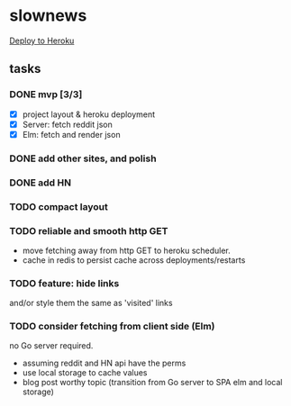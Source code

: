 * slownews

#+CAPTION: Deploy
[[https://heroku.com/deploy][Deploy to Heroku]]

** tasks
*** DONE mvp [3/3]
CLOSED: [2015-09-05 Sat 22:40]
+ [X] project layout & heroku deployment
+ [X] Server: fetch reddit json
+ [X] Elm: fetch and render json
*** DONE add other sites, and polish
CLOSED: [2015-09-05 Sat 22:40]
*** DONE add HN
CLOSED: [2015-09-06 Sun 16:51]
*** TODO compact layout
*** TODO reliable and smooth http GET
- move fetching away from http GET to heroku scheduler.
- cache in redis to persist cache across deployments/restarts
*** TODO feature: hide links
and/or style them the same as 'visited' links
*** TODO consider fetching from client side (Elm)
no Go server required.
- assuming reddit and HN api have the perms
- use local storage to cache values
- blog post worthy topic (transition from Go server to SPA elm and local storage)
